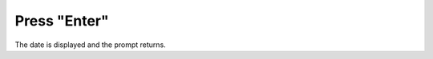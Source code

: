 =============
Press "Enter"
=============

.. image :: ../images/040.png

The date is displayed and the prompt returns.
